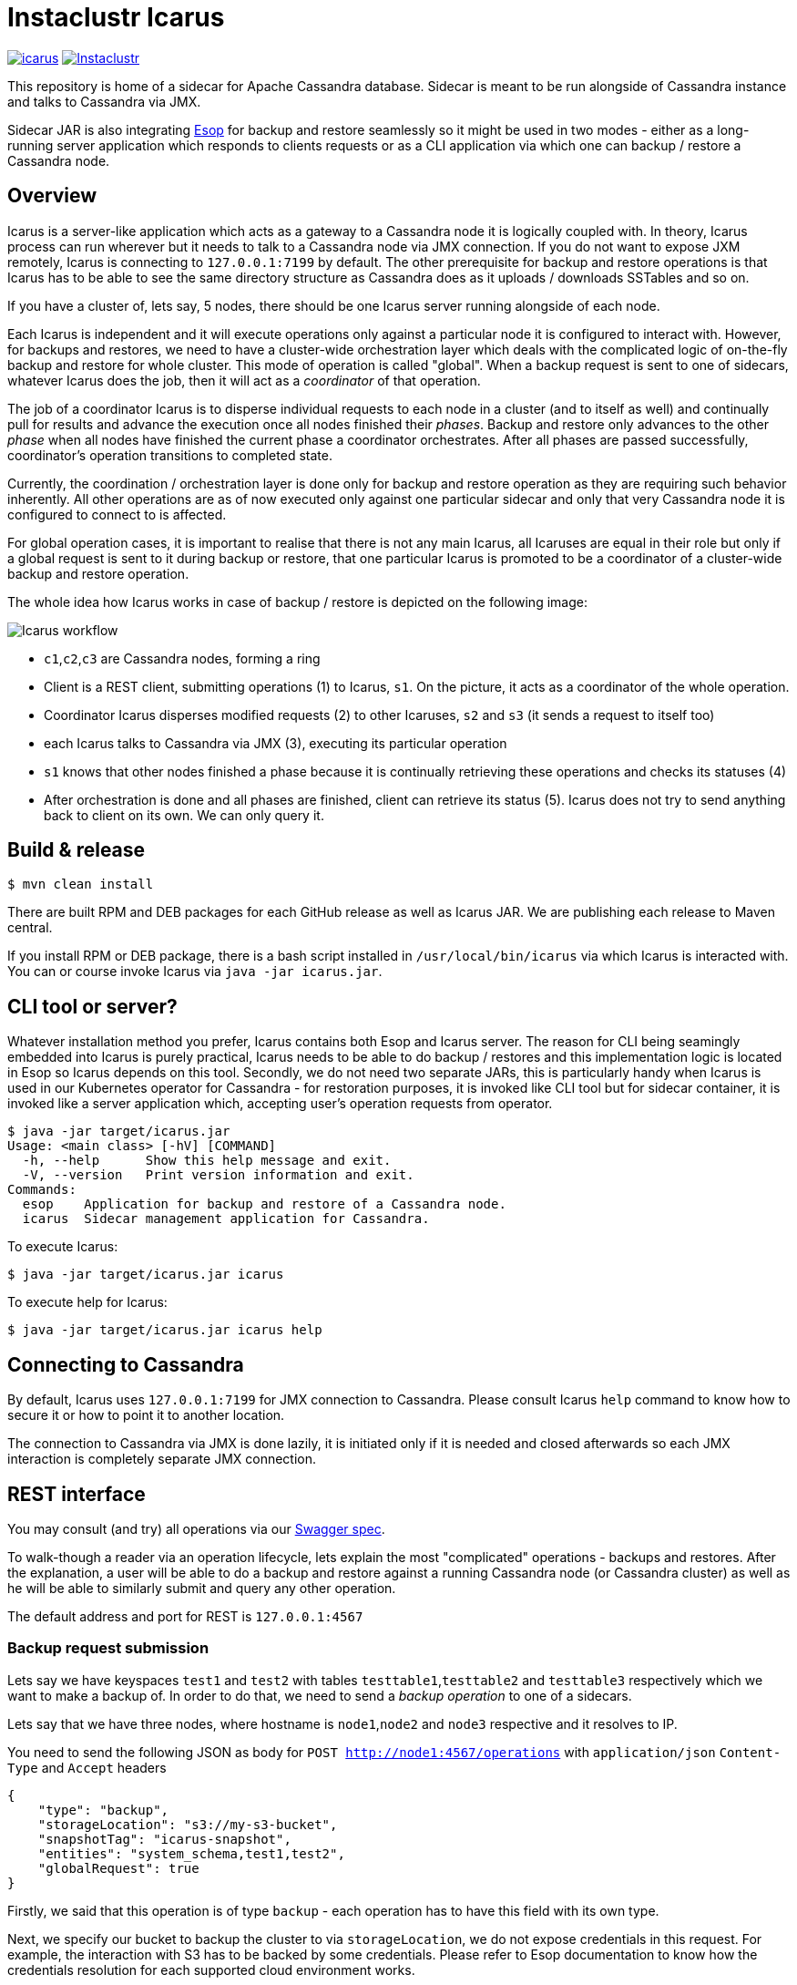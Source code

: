 = Instaclustr Icarus

image:https://img.shields.io/maven-central/v/com.instaclustr/icarus.svg?label=Maven%20Central[link=https://search.maven.org/search?q=g:%22com.instaclustr%22%20AND%20a:%22icarus%22]
image:https://circleci.com/gh/instaclustr/instaclustr-icarus.svg?style=svg["Instaclustr",link="https://circleci.com/gh/instaclustr/instaclustr-icarus"]

This repository is home of a sidecar for Apache Cassandra database.
Sidecar is meant to be run alongside of Cassandra instance
and talks to Cassandra via JMX.

Sidecar JAR is also integrating https://github.com/instaclustr/instaclustr-esop[Esop] for backup and restore seamlessly
so it might be used in two modes - either as a long-running server application which responds to clients requests or as
a CLI application via which one can backup / restore a Cassandra node.

== Overview

Icarus is a server-like application which acts as a gateway to a Cassandra node it is logically coupled with. In theory,
Icarus process can run wherever but it needs to talk to a Cassandra node via JMX connection. If you do not want to expose
JXM remotely, Icarus is connecting to `127.0.0.1:7199` by default. The other prerequisite for backup and restore operations
is that Icarus has to be able to see the same directory structure as Cassandra does as it uploads / downloads SSTables and so on.

If you have a cluster of, lets say, 5 nodes, there should be one Icarus server running alongside of each node.

Each Icarus is independent and it will execute operations only against a particular node it is configured to interact with.
However, for backups and restores, we need to have a cluster-wide orchestration layer which deals with the complicated
logic of on-the-fly backup and restore for whole cluster. This mode of operation is called "global". When a backup request
is sent to one of sidecars, whatever Icarus does the job, then it will act as a _coordinator_ of that operation.

The job of a coordinator Icarus is to disperse individual requests to each node in a cluster (and to itself as well) and
continually pull for results and advance the execution once all nodes finished their _phases_. Backup and restore only advances to the other _phase_ when all nodes have finished the current phase
a coordinator orchestrates. After all phases are passed successfully, coordinator's operation transitions to completed state.

Currently, the coordination / orchestration layer is done only for backup and restore operation as they are requiring
such behavior inherently. All other operations are as of now executed only against one particular sidecar and only that
very Cassandra node it is configured to connect to is affected.

For global operation cases, it is important to realise that there is not any main Icarus, all Icaruses are equal in their role
but only if a global request is sent to it during backup or restore, that one particular Icarus is promoted to be a coordinator
of a cluster-wide backup and restore operation.

The whole idea how Icarus works in case of backup / restore is depicted on the following image:

image::orchestration.svg[Icarus workflow]

* `c1`,`c2`,`c3` are Cassandra nodes, forming a ring
* Client is a REST client, submitting operations (1) to Icarus, `s1`. On the picture, it acts
as a coordinator of the whole operation.
* Coordinator Icarus disperses modified requests (2) to other Icaruses, `s2` and `s3` (it sends a request to itself too)
* each Icarus talks to Cassandra via JMX (3), executing its particular operation
* `s1` knows that other nodes finished a phase because it is continually retrieving these operations and checks its statuses (4)
* After orchestration is done and all phases are finished, client can retrieve its status (5). Icarus does not
try to send anything back to client on its own. We can only query it.

== Build & release

[source,bash]
----
$ mvn clean install
----

There are built RPM and DEB packages for each GitHub release as well as Icarus JAR.
We are publishing each release to Maven central.

If you install RPM or DEB package, there is a bash script installed in `/usr/local/bin/icarus`
via which Icarus is interacted with. You can or course invoke Icarus via `java -jar icarus.jar`.

== CLI tool or server?

Whatever installation method you prefer, Icarus contains both Esop and Icarus server. The reason
for CLI being seamingly embedded into Icarus is purely practical, Icarus needs to be able
to do backup / restores and this implementation logic is located in Esop so Icarus
depends on this tool. Secondly, we do not need two separate JARs, this is particularly handy
when Icarus is used in our Kubernetes operator for Cassandra - for restoration purposes, it is
invoked like CLI tool but for sidecar container, it is invoked like a server application which,
accepting user's operation requests from operator.

[source,bash]
----
$ java -jar target/icarus.jar
Usage: <main class> [-hV] [COMMAND]
  -h, --help      Show this help message and exit.
  -V, --version   Print version information and exit.
Commands:
  esop    Application for backup and restore of a Cassandra node.
  icarus  Sidecar management application for Cassandra.
----

To execute Icarus:

[source,bash]
----
$ java -jar target/icarus.jar icarus
----

To execute help for Icarus:

[source,bash]
----
$ java -jar target/icarus.jar icarus help
----

== Connecting to Cassandra

By default, Icarus uses `127.0.0.1:7199` for JMX connection to Cassandra. Please consult
Icarus `help` command to know how to secure it or how to point it to another location.

The connection to Cassandra via JMX is done lazily, it is initiated only if it is needed and
closed afterwards so each JMX interaction is completely separate JMX connection.

== REST interface

You may consult (and try) all operations via our https://instaclustr.github.io/instaclustr-icarus-go-client/[Swagger spec].

To walk-though a reader via an operation lifecycle, lets explain the most "complicated" operations - backups and restores.
After the explanation, a user will be able to do a backup and restore against a running Cassandra node (or Cassandra cluster)
as well as he will be able to similarly submit and query any other operation.

The default address and port for REST is `127.0.0.1:4567`

=== Backup request submission

Lets say we have keyspaces `test1` and `test2` with tables `testtable1`,`testtable2` and `testtable3` respectively
which we want to make a backup of. In order to do that, we need to send a _backup operation_ to one of a sidecars.

Lets say that we have three nodes, where hostname is `node1`,`node2` and `node3` respective and it resolves to IP.

You need to send the following JSON as body for `POST http://node1:4567/operations` with `application/json` `Content-Type` and `Accept` headers

[source,json]
----
{
    "type": "backup",
    "storageLocation": "s3://my-s3-bucket",
    "snapshotTag": "icarus-snapshot",
    "entities": "system_schema,test1,test2",
    "globalRequest": true
}
----

Firstly, we said that this operation is of type `backup` - each operation has to have this field with its own type.

Next, we specify our bucket to backup the cluster to via `storageLocation`, we do not expose credentials in this request.
For example, the interaction with S3 has to be backed by some credentials.
Please refer to Esop documentation to know how the credentials resolution for each supported cloud environment works.

Thirdly, we specify `snapshotTag` under which this backup will be taken and which we need to refer to upon restoration.

Additionally, we specify `entities`, that tells what keyspaces to actually backup. Icarus does not backup nothing you
do not specify so if you want to backup `system_schema` where table definitions are, you have to do that yourself.
If you want to backup just one table (or only tables), you need to use `ks1.t1,ks2.t2` format.

Last but not least, we say that this request is _global_ by setting `globalRequest: true`. Once this request
is sent to `node1` Icarus, that instance will act as a coordinator of the cluster-wide backup. If we did not specify it,
there would be a backup of just that `node1` done.

After submission of this operation, we may check what operations there are by calling `GET http://node1:4567/operations`
(again JSON `Accept`).

----
[
    {
        "type": "backup",
        "id": "ce3014a7-6d5c-4bbd-a680-586f9be27435",
        "creationTime": "2020-11-09T11:49:26.178Z",
        "state": "COMPLETED",
        "errors": [],
        "progress": 1.0,
        "startTime": "2020-11-09T11:49:26.224Z",
        "storageLocation": "s3://my-s3-bucket/test-cluster/dc1/bf96d50b-bb7b-4493-9a2b-048f0fd354da",
        "concurrentConnections": 10,
        "metadataDirective": "COPY",
        "cassandraDirectory": "/var/lib/cassandra",
        "entities": "system_schema,test1,test2",
        "snapshotTag": "icarus-snapshot-6f5e9841-4f97-3198-9398-161b445b3954-1604922565811",
        "k8sNamespace": "default",
        "k8sSecretName": "cloud-backup-secrets",
        "globalRequest": false,
        "timeout": 5,
        "insecure": false,
        "createMissingBucket": false,
        "skipBucketVerification": false,
        "schemaVersion": "6f5e9841-4f97-3198-9398-161b445b3954",
        "uploadClusterTopology": false,
        "completionTime": "2020-11-09T11:49:54.628Z"
    },
    {
        "type": "backup",
        "id": "d668d300-b28c-414d-a08e-4e41f6f0cdfc",
        "creationTime": "2020-11-09T11:49:16.485Z",
        "state": "COMPLETED",
        "errors": [],
        "progress": 1.0,
        "startTime": "2020-11-09T11:49:16.491Z",
        "storageLocation": "s3://my-s3-bucket",
        "concurrentConnections": 10,
        "metadataDirective": "COPY",
        "cassandraDirectory": "/var/lib/cassandra",
        "entities": "system_schema,test1,test2",
        "snapshotTag": "icarus-snapshot-6f5e9841-4f97-3198-9398-161b445b3954-1604922565811",
        "k8sNamespace": "default",
        "k8sSecretName": "cloud-backup-secrets",
        "globalRequest": true,
        "timeout": 5,
        "insecure": false,
        "createMissingBucket": false,
        "skipBucketVerification": false,
        "schemaVersion": "6f5e9841-4f97-3198-9398-161b445b3954",
        "uploadClusterTopology": false,
        "completionTime": "2020-11-09T11:50:02.292Z"
    }
]
----

We see that our Icarus running on node `node1` (Cassandra runs there too, having same IP / hostname) is running two
backup operations. There are also other fields returned which can reader consult by reading our Swagger spec.
The first fields returned are same for every operation (`type`, `id`, `creationTime`, `state`, `errors`, `progress`, `startTime`).

The last operation is the global one (`globalRequest:true`). Internally, Icarus detected what the cluster topology is and
it executed other, individual, backup request, to each node in a cluster. This fact is reflected in having two backup operations.
If you check closely, you see that `globalOperation` for the first operation is set to `false` and `storageLocation` is updated with
name of a cluster, datacenter and node id.

The similar response to the first operation would be found for the other two nodes too - `node2` and `node3`, (with specific
fields updated to reflect each node).

Once an operation is finished or changes its state, we might see it from `state` field. Here, we see that such operation is `COMPLETED`.
An operation bumps over these states:

* submitted - operation is submitted to be executed but it is not actively run
* running - operation is executing its logic
* completed - operation finished successfully
* failed - operation finished with an error.

Progress of an operation might be checked via `progress` field - it varies from `0.0` to `1.0`. If job has completed on
80%, the progress would be `0.8`. It is up to each operation to update its progress.

If an operation fails, whatever exceptions are thrown, they are captured in `errors` field. `errors` is an array,
there might be 5 nodes and each might fail in its own way so for each failure, there would be a separate entry in `errors` array
having different hostname - distinguishing the source of that error from each other.

`snapshotTag` is updated as well - there is automatically appended host id as well as timestamp - timestampe is equal
for each node.

=== Restore request submission

After a cluster is backed up, we may want to restore it. The restoration logic is similar to backup one when it comes to
a coordination / orchestration. If you want to restore a keyspace on a running Cassandra cluster, you just send one JSON
to whatever node with this payload:

[source,json]
----
{
	"type": "restore",
	"storageLocation": "s3://my-s3-bucket/test-cluster/dc1/abcd",
	"snapshotTag": "icarus-snapshot",
	"entities": "test1",
	"globalRequest": "true",
	"restorationStrategyType": "HARDLINKS",
	"restorationPhase": "download",
	"import": {
		"type": "import",
		"sourceDir": "/var/lib/cassandra/downloadedsstables"
	}
}
----

Again, `globalRequest` is `true`, `storageLocation` will be updated on node id, `test-cluster` and `dc1` needs to be there.
Other fields are self-explanatory, you might consult Swagger spec to know more about them.

You may similarly `GET` operations to see there are multiple, individual, operations for each respective restoration _phase_.

There are these restoration phases, this phases are passed _per node_, and each phase is initiated from coordinator only
in case all nodes have passed that particular phase successfully.

* `DOWNLOAD` - download SSTables from remote location locally
* `IMPORT` - hardlinking (for Cassandra 3/4) or importing (for Cassandra 4 only) of SSTables from local destination of the respective node
* `CLEANUP` - optionally (by default turned on) delete downloaded SSTables

SSTables are truncated only after `DOWNLOAD` phase is over for all nodes.

`import` field specifies where downloaded SSTables will be located before they will be hardlinked or imported.

Each global restoration procedure has to start with `restorationPhase: download`. All other phases are handled automatically.
This is the advantage of Icarus. In case of Esop, one would have to execute each phase individually. In Icarus case, a coordinator
will take care of that transparently so in order to do a cluster-wide backup and restore on a running cluster, one just needs to
ever send one JSON to whatever node and say it is a global request.

== Anatomy of Operation

The interaction with Icarus via REST is conceptually driven around _operations_.

An operation has these features:

* it is created by calling `POST` on `/operations`
* upon submit, it returns UUID which uniquely identifies it
* such operation may be checked for its _status_ and _progress_ via returned UUID on `GET /operations/{uuid}` endpoint.
* operation runs asychronously
* in general, there might run multiple operations in parallel
* you may query an operation via its UUID even after such operation has finished, regardless of sucess or error
* finished operations from `GET /operations` endpoint expire, by default after one hour

=== What operations and endpoints are available?

You may consult (and try) all operations via our https://instaclustr.github.io/instaclustr-icarus-go-client/[Swagger spec].

=== How to create my own operation?

To implement an operation against a Cassandra node, you need to do, in general, the following steps, we
will guide a reader through _cleanup_ operation which is very easy to grasp. In this simple example,
an operation consists of three classes:

* `CleanupOperation` - the implementation of cleanup against Cassandra

[source,java]
----
// each operation has to extend Operation class
// each operation has its operation request
public class CleanupOperation extends Operation<CleanupOperationRequest> {

    private final CassandraJMXService cassandraJMXService;

    // Injection of necessary resources / instances
    // for the interaction with Cassandra, you will very likely need JMX connection
    // CassandraJMX service encapsulates this logic.
    // request instance is injected there according to body in HTTP POST request upon
    // operation submission
    @Inject
    public CleanupOperation(final CassandraJMXService cassandraJMXService,
                            @Assisted final CleanupOperationRequest request) {
        super(request);
        this.cassandraJMXService = cassandraJMXService;
    }

    // for brevity, constructor for JSON deserialisation is not shown here
    // please consult the source code to know more

    @Override
    protected void run0() throws Exception {
        // implement your operation, you have access to request from this method
        cassandraJMXService.doWithStorageServiceMBean(
                new FunctionWithEx<StorageServiceMBean, Integer>() {
                    @Override
                    public Integer apply(StorageServiceMBean ssMbean) throws Exception {
                        return ssMbean.forceKeyspaceCleanup(/* necessary arguments */);
                    }
                });
    }
}
----

* `CleanupOperationRequest` - this class represents your operation request sent to `POST /operations`, feel free to
model your operation request as you please but `type` field has to be there. Each operation request
is validated via Hibernate Validator so you may use `javax.validation` annotations on
fields.

[source,java]
----
public class CleanupOperationRequest extends OperationRequest {

    @NotEmpty
    public final String keyspace;

    public final Set<String> tables;

    @Min(0)
    public final int jobs;

    @JsonCreator
    public CleanupOperationRequest(
            @JsonProperty("type") String type,
            @JsonProperty("keyspace") String keyspace,
            @JsonProperty("tables") Set<String> tables,
            @JsonProperty("jobs") int jobs) {
        this.jobs = jobs;
        this.keyspace = keyspace;
        this.tables = tables;
        this.type = type;
    }
----

* Finally, we need a Guice module which is installed upon Icarus start:

[source,java]
----
public class CleanupsModule extends AbstractModule {

    @Override
    protected void configure() {
        installOperationBindings(binder(),
                                 "cleanup",
                                 CleanupOperationRequest.class,
                                 CleanupOperation.class);
    }
}
----

Notice here few things:

* this class extends Guice's `AbstractModule`
* `installOperationBindings` static method is from `com.instaclustr.operations.OperationBindings`
* `cleanup` is _operation type_. You have to specify `type` field in your JSON request. Each operation
is uniquely known and refered to through this type.
* Each operation has its implementation and its request - specified as other arguments to installation method.

After we have our operation module, we need to _install it_. This is happening
via `com.instaclustr.icarus.Icarus#operationModules` method.

== Tests

There are _cloud tests_ which are primarily focusing on backup and restore against a cloud destination - being it
GCP, Azure or S3. Clouds tests are disabled by default. You have to enable them like this:

[source,bash]
----
 mvn clean install -PcloudTests \
  -Dawsaccesskeyid=_enter__ \
  -Dawssecretaccesskey=_enter_ \
  -Dgoogle.application.credentials=/path/to/gcp.json \
  -Dazurestorageaccount=_enter_ \
  -Dazurestoragekey=_enter_
----

== Usage

Please see https://www.instaclustr.com/support/documentation/announcements/instaclustr-open-source-project-status/ for Instaclustr support status of this project
